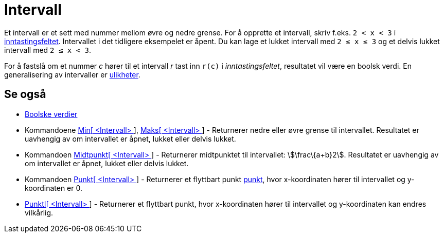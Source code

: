= Intervall
:page-en: Intervals
ifdef::env-github[:imagesdir: /nb/modules/ROOT/assets/images]

Et intervall er et sett med nummer mellom øvre og nedre grense. For å opprette et intervall, skriv f.eks.
`++2 < x < 3++` i xref:/Inntastingsfelt.adoc[inntastingsfeltet]. Intervallet i det tidligere eksempelet er åpent. Du kan
lage et lukket intervall med `++2 ≤ x ≤ 3++` og et delvis lukket intervall med `++2 ≤ x < 3++`.

For å fastslå om et nummer _c_ hører til et intervall _r_ tast inn `++r(c)++` i _inntastingsfeltet_, resultatet vil være
en boolsk verdi. En generalisering av intervaller er xref:/Ulikheter.adoc[ulikheter].

== Se også

* xref:/Boolske_verdier.adoc[Boolske verdier]
* Kommandoene xref:/commands/Min.adoc[Min[ <Intervall> ]], xref:/commands/Maks.adoc[Maks[ <Intervall> ]] - Returnerer
nedre eller øvre grense til intervallet. Resultatet er uavhengig av om intervallet er åpnet, lukket eller delvis lukket.
* Kommandoen xref:/commands/Midtpunkt.adoc[Midtpunkt[ <Intervall> ]] - Returnerer midtpunktet til intervallet:
stem:[\frac\{a+b}2]. Resultatet er uavhengig av om intervallet er åpnet, lukket eller delvis lukket.
* Kommandoen xref:/commands/Punkt.adoc[Punkt[ <Intervall> ]] - Returnerer et flyttbart punkt
xref:/Punkt_og_vektorer.adoc[punkt], hvor x-koordinaten hører til intervallet og y-koordinaten er 0.
* xref:/commands/PunktI.adoc[PunktI[ <Intervall> ]] - Returnerer et flyttbart punkt, hvor x-koordinaten hører til
intervallet og y-koordinaten kan endres vilkårlig.

